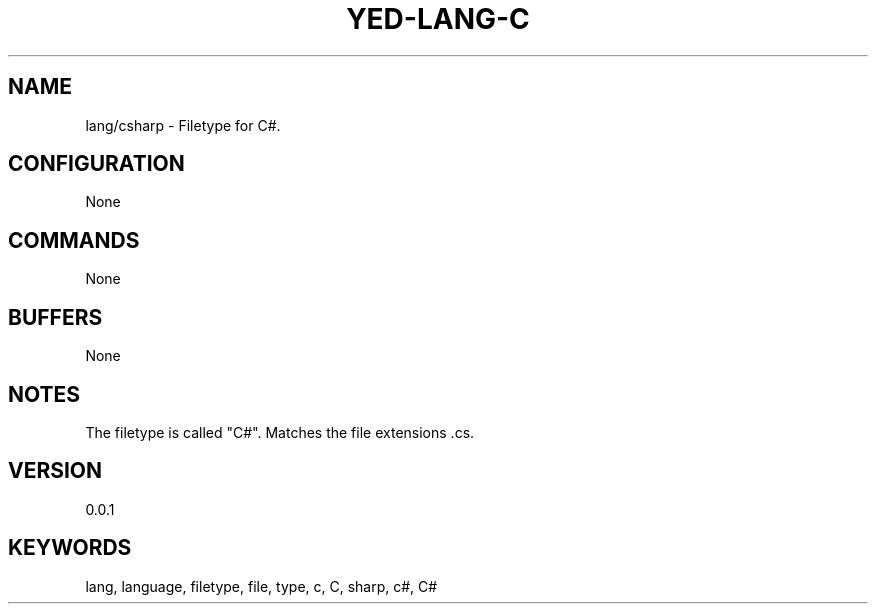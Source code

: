 .TH YED-LANG-C 7 "YED Plugin Manuals" "" "YED Plugin Manuals"
.SH NAME
lang/csharp \- Filetype for C#.
.SH CONFIGURATION
None
.SH COMMANDS
None
.SH BUFFERS
None
.SH NOTES
The filetype is called "C#".
Matches the file extensions .cs.
.SH VERSION
0.0.1
.SH KEYWORDS
lang, language, filetype, file, type, c, C, sharp, c#, C#
